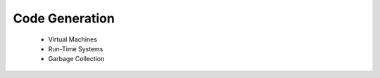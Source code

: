 ====================
Code Generation
====================

  - Virtual Machines
  - Run-Time Systems
  - Garbage Collection